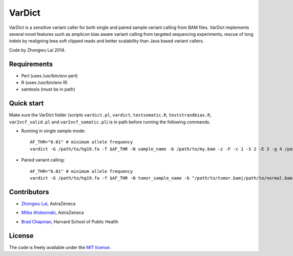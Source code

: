 VarDict
=======

VarDict is a sensitive variant caller for both single and paired sample variant calling from BAM files.
VarDict implements several novel features such as amplicon bias aware variant calling from targeted
sequencing experiments, rescue of long indels by realigning bwa soft clipped reads and better scalability
than Java based variant callers.

Code by Zhongwu Lai 2014.

Requirements
------------

- Perl (uses /usr/bin/env perl)
- R (uses /usr/bin/env R)
- samtools (must be in path)

Quick start
-----------

Make sure the VarDict folder (scripts ``vardict.pl``, ``vardict``, ``testsomatic.R``, ``teststrandbias.R``, ``var2vcf_valid.pl`` and ``var2vcf_somatic.pl``) is in path before running the following commands.

- Running in single sample mode::

         AF_THR="0.01" # minimum allele frequency
         vardict -G /path/to/hg19.fa -f $AF_THR -N sample_name -b /path/to/my.bam -z -F -c 1 -S 2 -E 3 -g 4 /path/to/my.bed | teststrandbias.R | var2vcf_valid.pl -N sample_name -E -f $AF_THR


- Paired variant calling::

         AF_THR="0.01" # minimum allele frequency
         vardict -G /path/to/hg19.fa -f $AF_THR -N tumor_sample_name -b "/path/to/tumor.bam|/path/to/normal.bam" -z -F -c 1 -S 2 -E 3 -g 4 /path/to/my.bed | testsomatic.R | var2vcf_somatic.pl -N "tumor_sample_name|normal_sample_name" -f $AF_THR


Contributors
------------

- `Zhongwu Lai`_, AstraZeneca

.. _Zhongwu Lai: https://github.com/zhongwulai

- `Miika Ahdesmaki`_, AstraZeneca

.. _Miika Ahdesmaki: https://github.com/mjafin

- `Brad Chapman`_, Harvard School of Public Health

.. _Brad Chapman: https://github.com/chapmanb


License
-------

The code is freely available under the `MIT license`_.

.. _MIT license: http://www.opensource.org/licenses/mit-license.html

